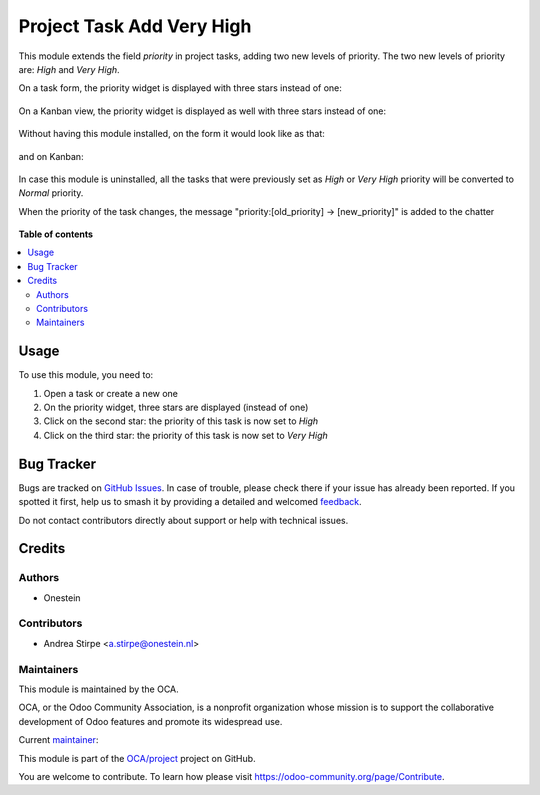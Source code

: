 ==========================
Project Task Add Very High
==========================

.. 
   !!!!!!!!!!!!!!!!!!!!!!!!!!!!!!!!!!!!!!!!!!!!!!!!!!!!
   !! This file is generated by oca-gen-addon-readme !!
   !! changes will be overwritten.                   !!
   !!!!!!!!!!!!!!!!!!!!!!!!!!!!!!!!!!!!!!!!!!!!!!!!!!!!
   !! source digest: sha256:4966dc3a62da0331f566750bb6391bf5b30926b09d2fb07ac406fffeaea0d7fa
   !!!!!!!!!!!!!!!!!!!!!!!!!!!!!!!!!!!!!!!!!!!!!!!!!!!!

.. |badge1| image:: https://img.shields.io/badge/maturity-Production%2FStable-green.png
    :target: https://odoo-community.org/page/development-status
    :alt: Production/Stable
.. |badge2| image:: https://img.shields.io/badge/licence-AGPL--3-blue.png
    :target: http://www.gnu.org/licenses/agpl-3.0-standalone.html
    :alt: License: AGPL-3
.. |badge3| image:: https://img.shields.io/badge/github-OCA%2Fproject-lightgray.png?logo=github
    :target: https://github.com/OCA/project/tree/14.0/project_task_add_very_high
    :alt: OCA/project
.. |badge4| image:: https://img.shields.io/badge/weblate-Translate%20me-F47D42.png
    :target: https://translation.odoo-community.org/projects/project-14-0/project-14-0-project_task_add_very_high
    :alt: Translate me on Weblate
.. |badge5| image:: https://img.shields.io/badge/runboat-Try%20me-875A7B.png
    :target: https://runboat.odoo-community.org/builds?repo=OCA/project&target_branch=14.0
    :alt: Try me on Runboat

|badge1| |badge2| |badge3| |badge4| |badge5|

This module extends the field `priority` in project tasks, adding two new levels of priority.
The two new levels of priority are: `High` and `Very High`.


On a task form, the priority widget is displayed with three stars instead of one:

.. figure:: https://raw.githubusercontent.com/OCA/project/12.0/project_task_add_very_high/static/description/image.png
   :alt: On form, priority widget shows three stars instead of one


On a Kanban view, the priority widget is displayed as well with three stars instead of one:

.. figure:: https://raw.githubusercontent.com/OCA/project/12.0/project_task_add_very_high/static/description/image2.png
   :alt: On kanban, priority widget shows three stars instead of one


Without having this module installed, on the form it would look like as that:

.. figure:: https://raw.githubusercontent.com/OCA/project/12.0/project_task_add_very_high/static/description/image_a.png
   :alt: On form, priority widget shows one star

and on Kanban:

.. figure:: https://raw.githubusercontent.com/OCA/project/12.0/project_task_add_very_high/static/description/image2_a.png
   :alt: On kanban, priority widget shows one star

In case this module is uninstalled, all the tasks that were previously set as `High` or `Very High` priority will be
converted to `Normal` priority.


When the priority of the task changes, the message "priority:[old_priority] -> [new_priority]" is added to the chatter

.. figure:: https://raw.githubusercontent.com/OCA/project/14.0/project_task_add_very_high/static/description/image_add_chatter.png
   :alt: Add message to chatter

**Table of contents**

.. contents::
   :local:

Usage
=====

To use this module, you need to:

#. Open a task or create a new one
#. On the priority widget, three stars are displayed (instead of one)
#. Click on the second star: the priority of this task is now set to `High`
#. Click on the third star: the priority of this task is now set to `Very High`

Bug Tracker
===========

Bugs are tracked on `GitHub Issues <https://github.com/OCA/project/issues>`_.
In case of trouble, please check there if your issue has already been reported.
If you spotted it first, help us to smash it by providing a detailed and welcomed
`feedback <https://github.com/OCA/project/issues/new?body=module:%20project_task_add_very_high%0Aversion:%2014.0%0A%0A**Steps%20to%20reproduce**%0A-%20...%0A%0A**Current%20behavior**%0A%0A**Expected%20behavior**>`_.

Do not contact contributors directly about support or help with technical issues.

Credits
=======

Authors
~~~~~~~

* Onestein

Contributors
~~~~~~~~~~~~

* Andrea Stirpe <a.stirpe@onestein.nl>

Maintainers
~~~~~~~~~~~

This module is maintained by the OCA.

.. image:: https://odoo-community.org/logo.png
   :alt: Odoo Community Association
   :target: https://odoo-community.org

OCA, or the Odoo Community Association, is a nonprofit organization whose
mission is to support the collaborative development of Odoo features and
promote its widespread use.

.. |maintainer-astirpe| image:: https://github.com/astirpe.png?size=40px
    :target: https://github.com/astirpe
    :alt: astirpe

Current `maintainer <https://odoo-community.org/page/maintainer-role>`__:

|maintainer-astirpe| 

This module is part of the `OCA/project <https://github.com/OCA/project/tree/14.0/project_task_add_very_high>`_ project on GitHub.

You are welcome to contribute. To learn how please visit https://odoo-community.org/page/Contribute.
